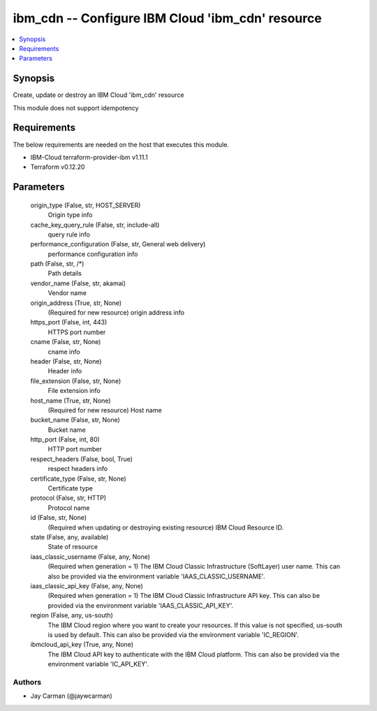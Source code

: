 
ibm_cdn -- Configure IBM Cloud 'ibm_cdn' resource
=================================================

.. contents::
   :local:
   :depth: 1


Synopsis
--------

Create, update or destroy an IBM Cloud 'ibm_cdn' resource

This module does not support idempotency



Requirements
------------
The below requirements are needed on the host that executes this module.

- IBM-Cloud terraform-provider-ibm v1.11.1
- Terraform v0.12.20



Parameters
----------

  origin_type (False, str, HOST_SERVER)
    Origin type info


  cache_key_query_rule (False, str, include-all)
    query rule info


  performance_configuration (False, str, General web delivery)
    performance configuration info


  path (False, str, /*)
    Path details


  vendor_name (False, str, akamai)
    Vendor name


  origin_address (True, str, None)
    (Required for new resource) origin address info


  https_port (False, int, 443)
    HTTPS port number


  cname (False, str, None)
    cname info


  header (False, str, None)
    Header info


  file_extension (False, str, None)
    File extension info


  host_name (True, str, None)
    (Required for new resource) Host name


  bucket_name (False, str, None)
    Bucket name


  http_port (False, int, 80)
    HTTP port number


  respect_headers (False, bool, True)
    respect headers info


  certificate_type (False, str, None)
    Certificate type


  protocol (False, str, HTTP)
    Protocol name


  id (False, str, None)
    (Required when updating or destroying existing resource) IBM Cloud Resource ID.


  state (False, any, available)
    State of resource


  iaas_classic_username (False, any, None)
    (Required when generation = 1) The IBM Cloud Classic Infrastructure (SoftLayer) user name. This can also be provided via the environment variable 'IAAS_CLASSIC_USERNAME'.


  iaas_classic_api_key (False, any, None)
    (Required when generation = 1) The IBM Cloud Classic Infrastructure API key. This can also be provided via the environment variable 'IAAS_CLASSIC_API_KEY'.


  region (False, any, us-south)
    The IBM Cloud region where you want to create your resources. If this value is not specified, us-south is used by default. This can also be provided via the environment variable 'IC_REGION'.


  ibmcloud_api_key (True, any, None)
    The IBM Cloud API key to authenticate with the IBM Cloud platform. This can also be provided via the environment variable 'IC_API_KEY'.













Authors
~~~~~~~

- Jay Carman (@jaywcarman)


